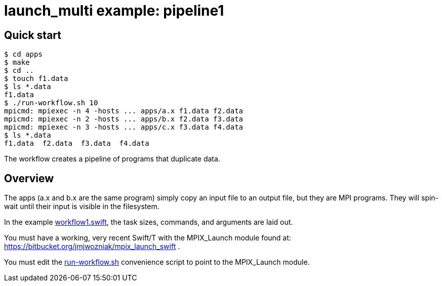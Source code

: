 
= launch_multi example: pipeline1

== Quick start

----
$ cd apps
$ make
$ cd ..
$ touch f1.data
$ ls *.data
f1.data
$ ./run-workflow.sh 10
mpicmd: mpiexec -n 4 -hosts ... apps/a.x f1.data f2.data 
mpicmd: mpiexec -n 2 -hosts ... apps/b.x f2.data f3.data
mpicmd: mpiexec -n 3 -hosts ... apps/c.x f3.data f4.data
$ ls *.data
f1.data  f2.data  f3.data  f4.data
----

The workflow creates a pipeline of programs that duplicate data.

== Overview

The apps (a.x and b.x are the same program) simply copy an input file to an output file, but they are MPI programs.  They will spin-wait until their input is visible in the filesystem.

In the example https://github.com/CODARcode/SwiftExamples/blob/master/pipeline1/workflow1.swift[workflow1.swift], the task sizes, commands, and arguments are laid out.

You must have a working, very recent Swift/T with the MPIX_Launch module found at: https://bitbucket.org/jmjwozniak/mpix_launch_swift .

You must edit the https://github.com/CODARcode/SwiftExamples/blob/master/pipeline1/run-workflow.sh[run-workflow.sh] convenience script to point to the MPIX_Launch module.
